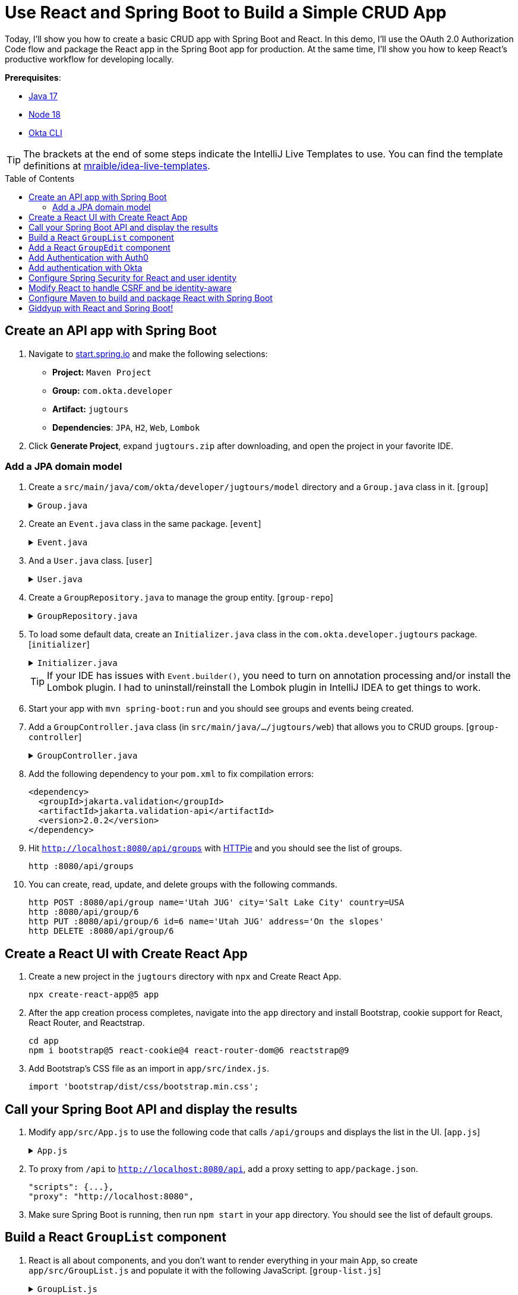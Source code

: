 :experimental:
:commandkey: &#8984;
:toc: macro
:source-highlighter: highlight.js

= Use React and Spring Boot to Build a Simple CRUD App

Today, I'll show you how to create a basic CRUD app with Spring Boot and React. In this demo, I'll use the OAuth 2.0 Authorization Code flow and package the React app in the Spring Boot app for production. At the same time, I'll show you how to keep React's productive workflow for developing locally.

**Prerequisites**:

- http://sdkman.io[Java 17]
- https://nodejs.org/[Node 18]
- https://github.com/okta/okta-cli[Okta CLI]

TIP: The brackets at the end of some steps indicate the IntelliJ Live Templates to use. You can find the template definitions at https://github.com/mraible/idea-live-templates[mraible/idea-live-templates].

toc::[]

== Create an API app with Spring Boot

. Navigate to https://start.spring.io[start.spring.io] and make the following selections:

* **Project:** `Maven Project`
* **Group:** `com.okta.developer`
* **Artifact:** `jugtours`
* **Dependencies**: `JPA`, `H2`, `Web`, `Lombok`

. Click **Generate Project**, expand `jugtours.zip` after downloading, and open the project in your favorite IDE.

=== Add a JPA domain model

. Create a `src/main/java/com/okta/developer/jugtours/model` directory and a `Group.java` class in it. [`group`]
+
.`Group.java`
[%collapsible]
====
[source,java]
----
package com.okta.developer.jugtours.model;

import lombok.Data;
import lombok.NoArgsConstructor;
import lombok.NonNull;
import lombok.RequiredArgsConstructor;

import javax.persistence.*;
import java.util.Set;

@Data
@NoArgsConstructor
@RequiredArgsConstructor
@Entity
@Table(name = "user_group")
public class Group {

    @Id
    @GeneratedValue
    private Long id;
    @NonNull
    private String name;
    private String address;
    private String city;
    private String stateOrProvince;
    private String country;
    private String postalCode;
    @ManyToOne(cascade=CascadeType.PERSIST)
    private User user;

    @OneToMany(fetch = FetchType.EAGER, cascade=CascadeType.ALL)
    private Set<Event> events;
}
----
====

. Create an `Event.java` class in the same package. [`event`]
+
.`Event.java`
[%collapsible]
====
[source,java]
----
package com.okta.developer.jugtours.model;

import lombok.AllArgsConstructor;
import lombok.Builder;
import lombok.Data;
import lombok.NoArgsConstructor;

import javax.persistence.Entity;
import javax.persistence.GeneratedValue;
import javax.persistence.Id;
import javax.persistence.ManyToMany;
import java.time.Instant;
import java.util.Set;

@Data
@NoArgsConstructor
@AllArgsConstructor
@Builder
@Entity
public class Event {

    @Id
    @GeneratedValue
    private Long id;
    private Instant date;
    private String title;
    private String description;
    @ManyToMany
    private Set<User> attendees;
}
----
====

. And a `User.java` class. [`user`]
+
.`User.java`
[%collapsible]
====
[source,java]
----
package com.okta.developer.jugtours.model;

import lombok.AllArgsConstructor;
import lombok.Data;
import lombok.NoArgsConstructor;

import javax.persistence.Entity;
import javax.persistence.Id;
import javax.persistence.Table;

@Data
@NoArgsConstructor
@AllArgsConstructor
@Entity
@Table(name = "users")
public class User {

    @Id
    private String id;
    private String name;
    private String email;
}

----
====

. Create a `GroupRepository.java` to manage the group entity. [`group-repo`]
+
.`GroupRepository.java`
[%collapsible]
====
[source,java]
----
package com.okta.developer.jugtours.model;

import org.springframework.data.jpa.repository.JpaRepository;

import java.util.List;

public interface GroupRepository extends JpaRepository<Group, Long> {
    Group findByName(String name);
}
----
====

. To load some default data, create an `Initializer.java` class in the `com.okta.developer.jugtours` package. [`initializer`]
+
.`Initializer.java`
[%collapsible]
====
[source,java]
----
package com.okta.developer.jugtours;

import com.okta.developer.jugtours.model.Event;
import com.okta.developer.jugtours.model.Group;
import com.okta.developer.jugtours.model.GroupRepository;
import org.springframework.boot.CommandLineRunner;
import org.springframework.stereotype.Component;

import java.time.Instant;
import java.util.Collections;
import java.util.stream.Stream;

@Component
class Initializer implements CommandLineRunner {

    private final GroupRepository repository;

    public Initializer(GroupRepository repository) {
        this.repository = repository;
    }

    @Override
    public void run(String... strings) {
        Stream.of("Seattle JUG", "Denver JUG", "Dublin JUG",
                "London JUG").forEach(name ->
                repository.save(new Group(name))
        );

        Group djug = repository.findByName("Seattle JUG");
        Event e = Event.builder().title("Micro Frontends for Java Developers")
                .description("JHipster now has microfrontend support!")
                .date(Instant.parse("2022-09-13T17:00:00.000Z"))
                .build();
        djug.setEvents(Collections.singleton(e));
        repository.save(djug);

        repository.findAll().forEach(System.out::println);
    }
}
----
====
+
TIP: If your IDE has issues with `Event.builder()`, you need to turn on annotation processing and/or install the Lombok plugin. I had to uninstall/reinstall the Lombok plugin in IntelliJ IDEA to get things to work.
+
. Start your app with `mvn spring-boot:run` and you should see groups and events being created.

. Add a `GroupController.java` class (in `src/main/java/.../jugtours/web`) that allows you to CRUD groups. [`group-controller`]
+
.`GroupController.java`
[%collapsible]
====
[source,java]
----
package com.okta.developer.jugtours.web;

import com.okta.developer.jugtours.model.Group;
import com.okta.developer.jugtours.model.GroupRepository;
import org.slf4j.Logger;
import org.slf4j.LoggerFactory;
import org.springframework.http.HttpStatus;
import org.springframework.http.ResponseEntity;
import org.springframework.web.bind.annotation.*;

import javax.validation.Valid;
import java.net.URI;
import java.net.URISyntaxException;
import java.util.Collection;
import java.util.Optional;

@RestController
@RequestMapping("/api")
class GroupController {

    private final Logger log = LoggerFactory.getLogger(GroupController.class);
    private GroupRepository groupRepository;

    public GroupController(GroupRepository groupRepository) {
        this.groupRepository = groupRepository;
    }

    @GetMapping("/groups")
    Collection<Group> groups() {
        return groupRepository.findAll();
    }

    @GetMapping("/group/{id}")
    ResponseEntity<?> getGroup(@PathVariable Long id) {
        Optional<Group> group = groupRepository.findById(id);
        return group.map(response -> ResponseEntity.ok().body(response))
                .orElse(new ResponseEntity<>(HttpStatus.NOT_FOUND));
    }

    @PostMapping("/group")
    ResponseEntity<Group> createGroup(@Valid @RequestBody Group group) throws URISyntaxException {
        log.info("Request to create group: {}", group);
        Group result = groupRepository.save(group);
        return ResponseEntity.created(new URI("/api/group/" + result.getId()))
                .body(result);
    }

    @PutMapping("/group/{id}")
    ResponseEntity<Group> updateGroup(@Valid @RequestBody Group group) {
        log.info("Request to update group: {}", group);
        Group result = groupRepository.save(group);
        return ResponseEntity.ok().body(result);
    }

    @DeleteMapping("/group/{id}")
    public ResponseEntity<?> deleteGroup(@PathVariable Long id) {
        log.info("Request to delete group: {}", id);
        groupRepository.deleteById(id);
        return ResponseEntity.ok().build();
    }
}
----
====

. Add the following dependency to your `pom.xml` to fix compilation errors:
+
[source,xml]
----
<dependency>
  <groupId>jakarta.validation</groupId>
  <artifactId>jakarta.validation-api</artifactId>
  <version>2.0.2</version>
</dependency>
----

. Hit `http://localhost:8080/api/groups` with https://httpie.org[HTTPie] and you should see the list of groups.

    http :8080/api/groups

. You can create, read, update, and delete groups with the following commands.
+
[source,shell]
----
http POST :8080/api/group name='Utah JUG' city='Salt Lake City' country=USA
http :8080/api/group/6
http PUT :8080/api/group/6 id=6 name='Utah JUG' address='On the slopes'
http DELETE :8080/api/group/6
----

== Create a React UI with Create React App

. Create a new project in the `jugtours` directory with `npx` and Create React App.
+
[source,shell]
----
npx create-react-app@5 app
----

. After the app creation process completes, navigate into the `app` directory and install Bootstrap, cookie support for React, React Router, and Reactstrap.
+
[source,shell]
----
cd app
npm i bootstrap@5 react-cookie@4 react-router-dom@6 reactstrap@9
----

. Add Bootstrap's CSS file as an import in `app/src/index.js`.
+
[source,js]
----
import 'bootstrap/dist/css/bootstrap.min.css';
----

== Call your Spring Boot API and display the results

. Modify `app/src/App.js` to use the following code that calls `/api/groups` and displays the list in the UI. [`app.js`]
+
.`App.js`
[%collapsible]
====
[source,jsx]
----
import React, { useEffect, useState } from 'react';
import logo from './logo.svg';
import './App.css';

const App = () => {

  const [groups, setGroups] = useState([]);
  const [loading, setLoading] = useState(false);

  useEffect(() => {
    setLoading(true);

    fetch('api/groups')
      .then(response => response.json())
      .then(data => {
        setGroups(data);
        setLoading(false);
      })
  }, []);

  if (loading) {
    return <p>Loading...</p>;
  }

  return (
    <div className="App">
      <header className="App-header">
        <img src={logo} className="App-logo" alt="logo" />
        <div className="App-intro">
          <h2>JUG List</h2>
          {groups.map(group =>
            <div key={group.id}>
              {group.name}
            </div>
          )}
        </div>
      </header>
    </div>
  );
}

export default App;
----
====

. To proxy from `/api` to `http://localhost:8080/api`, add a proxy setting to `app/package.json`.
+
[source,json]
----
"scripts": {...},
"proxy": "http://localhost:8080",
----

. Make sure Spring Boot is running, then run `npm start` in your `app` directory. You should see the list of default groups.

== Build a React `GroupList` component

. React is all about components, and you don't want to render everything in your main `App`, so create `app/src/GroupList.js` and populate it with the following JavaScript. [`group-list.js`]
+
.`GroupList.js`
[%collapsible]
====
[source,jsx]
----
import React, { useEffect, useState } from 'react';
import { Button, ButtonGroup, Container, Table } from 'reactstrap';
import AppNavbar from './AppNavbar';
import { Link } from 'react-router-dom';

const GroupList = () => {

  const [groups, setGroups] = useState([]);
  const [loading, setLoading] = useState(false);

  useEffect(() => {
    setLoading(true);

    fetch('api/groups')
      .then(response => response.json())
      .then(data => {
        setGroups(data);
        setLoading(false);
      })
  }, []);

  const remove = async (id) => {
    await fetch(`/api/group/${id}`, {
      method: 'DELETE',
      headers: {
        'Accept': 'application/json',
        'Content-Type': 'application/json'
      }
    }).then(() => {
      let updatedGroups = [...groups].filter(i => i.id !== id);
      setGroups(updatedGroups);
    });
  }

  if (loading) {
    return <p>Loading...</p>;
  }

  const groupList = groups.map(group => {
    const address = `${group.address || ''} ${group.city || ''} ${group.stateOrProvince || ''}`;
    return <tr key={group.id}>
      <td style={{whiteSpace: 'nowrap'}}>{group.name}</td>
      <td>{address}</td>
      <td>{group.events.map(event => {
        return <div key={event.id}>{new Intl.DateTimeFormat('en-US', {
          year: 'numeric',
          month: 'long',
          day: '2-digit'
        }).format(new Date(event.date))}: {event.title}</div>
      })}</td>
      <td>
        <ButtonGroup>
          <Button size="sm" color="primary" tag={Link} to={"/groups/" + group.id}>Edit</Button>
          <Button size="sm" color="danger" onClick={() => remove(group.id)}>Delete</Button>
        </ButtonGroup>
      </td>
    </tr>
  });

  return (
    <div>
      <AppNavbar/>
      <Container fluid>
        <div className="float-end">
          <Button color="success" tag={Link} to="/groups/new">Add Group</Button>
        </div>
        <h3>My JUG Tour</h3>
        <Table className="mt-4">
          <thead>
          <tr>
            <th width="20%">Name</th>
            <th width="20%">Location</th>
            <th>Events</th>
            <th width="10%">Actions</th>
          </tr>
          </thead>
          <tbody>
          {groupList}
          </tbody>
        </Table>
      </Container>
    </div>
  );
};

export default GroupList;
----
====

. Create `AppNavbar.js` in the same directory to establish a common UI feature between components. [`navbar.js`]
+
.`AppNavbar.js`
[%collapsible]
====
[source,jsx]
----
import React, { useState } from 'react';
import { Collapse, Nav, Navbar, NavbarBrand, NavbarToggler, NavItem, NavLink } from 'reactstrap';
import { Link } from 'react-router-dom';

const AppNavbar = () => {

  const [isOpen, setIsOpen] = useState(false);

  return (
    <Navbar color="dark" dark expand="md">
      <NavbarBrand tag={Link} to="/">Home</NavbarBrand>
      <NavbarToggler onClick={() => { setIsOpen(!isOpen) }}/>
      <Collapse isOpen={isOpen} navbar>
        <Nav className="justify-content-end" style={{width: "100%"}} navbar>
          <NavItem>
            <NavLink href="https://twitter.com/oktadev">@oktadev</NavLink>
          </NavItem>
          <NavItem>
            <NavLink href="https://github.com/oktadev/okta-spring-boot-react-crud-example">GitHub</NavLink>
          </NavItem>
        </Nav>
      </Collapse>
    </Navbar>
  );
};

export default AppNavbar;
----
====

. Create `app/src/Home.js` to serve as the landing page for your app. [`home.js`]
+
.`Home.js`
[%collapsible]
====
[source,jsx]
----
import React from 'react';
import './App.css';
import AppNavbar from './AppNavbar';
import { Link } from 'react-router-dom';
import { Button, Container } from 'reactstrap';

const Home = () => {
  return (
    <div>
      <AppNavbar/>
      <Container fluid>
        <Button color="link"><Link to="/groups">Manage JUG Tour</Link></Button>
      </Container>
    </div>
  );
}

export default Home;
----
====

. Also, change `app/src/App.js` to use React Router to navigate between components. [`app-router`]
+
.`App.js`
[%collapsible]
====
[source,jsx]
----
import React from 'react';
import './App.css';
import Home from './Home';
import { BrowserRouter as Router, Route, Routes } from 'react-router-dom';
import GroupList from './GroupList';

const App = () => {
  return (
    <Router>
      <Routes>
        <Route exact path="/" element={<Home/>}/>
        <Route path="/groups" exact={true} element={<GroupList/>}/>
      </Routes>
    </Router>
  )
}

export default App;
----
====

. To make your UI a bit more spacious, add a top margin to Bootstrap's container classes in `app/src/App.css`.
+
[source,css]
----
nav + .container, nav + .container-fluid {
  margin-top: 20px;
}
----

. Your React app should update itself as you make changes at `http://localhost:3000`.

. Click on **Manage JUG Tour** and you should see a list of the default groups.

== Add a React `GroupEdit` component

. Create `app/src/GroupEdit.js` and use `useEffect()` to fetch the group resource with the ID from the URL. [`group-edit.js`]
+
.`GroupEdit.js`
[%collapsible]
====
[source,jsx]
----
import React, { useEffect, useState } from 'react';
import { Link, useNavigate, useParams } from 'react-router-dom';
import { Button, Container, Form, FormGroup, Input, Label } from 'reactstrap';
import AppNavbar from './AppNavbar';

const GroupEdit = () => {
  const initialFormState = {
    name: '',
    address: '',
    city: '',
    stateOrProvince: '',
    country: '',
    postalCode: ''
  };
  const [group, setGroup] = useState(initialFormState);
  const navigate = useNavigate();
  const { id } = useParams();

  useEffect(() => {
    if (id !== 'new') {
      fetch(`/api/group/${id}`)
        .then(response => response.json())
        .then(data => setGroup(data));
    }
  }, [id, setGroup]);

  const handleChange = (event) => {
    const { name, value } = event.target

    setGroup({ ...group, [name]: value })
  }

  const handleSubmit = async (event) => {
    event.preventDefault();

    await fetch('/api/group' + (group.id ? '/' + group.id : ''), {
      method: (group.id) ? 'PUT' : 'POST',
      headers: {
        'Accept': 'application/json',
        'Content-Type': 'application/json'
      },
      body: JSON.stringify(group)
    });
    setGroup(initialFormState);
    navigate('/groups');
  }

  const title = <h2>{group.id ? 'Edit Group' : 'Add Group'}</h2>;

  return (<div>
      <AppNavbar/>
      <Container>
        {title}
        <Form onSubmit={handleSubmit}>
          <FormGroup>
            <Label for="name">Name</Label>
            <Input type="text" name="name" id="name" value={group.name || ''}
                   onChange={handleChange} autoComplete="name"/>
          </FormGroup>
          <FormGroup>
            <Label for="address">Address</Label>
            <Input type="text" name="address" id="address" value={group.address || ''}
                   onChange={handleChange} autoComplete="address-level1"/>
          </FormGroup>
          <FormGroup>
            <Label for="city">City</Label>
            <Input type="text" name="city" id="city" value={group.city || ''}
                   onChange={handleChange} autoComplete="address-level1"/>
          </FormGroup>
          <div className="row">
            <FormGroup className="col-md-4 mb-3">
              <Label for="stateOrProvince">State/Province</Label>
              <Input type="text" name="stateOrProvince" id="stateOrProvince" value={group.stateOrProvince || ''}
                     onChange={handleChange} autoComplete="address-level1"/>
            </FormGroup>
            <FormGroup className="col-md-5 mb-3">
              <Label for="country">Country</Label>
              <Input type="text" name="country" id="country" value={group.country || ''}
                     onChange={handleChange} autoComplete="address-level1"/>
            </FormGroup>
            <FormGroup className="col-md-3 mb-3">
              <Label for="country">Postal Code</Label>
              <Input type="text" name="postalCode" id="postalCode" value={group.postalCode || ''}
                     onChange={handleChange} autoComplete="address-level1"/>
            </FormGroup>
          </div>
          <FormGroup>
            <Button color="primary" type="submit">Save</Button>{' '}
            <Button color="secondary" tag={Link} to="/groups">Cancel</Button>
          </FormGroup>
        </Form>
      </Container>
    </div>
  )
};

export default GroupEdit;
----
====

. Modify `app/src/App.js` to import `GroupEdit` and specify a path to it.
+
[source,jsx]
----
import GroupEdit from './GroupEdit';

const App = () => {
  return (
    <Router>
      <Routes>
        ...
        <Route path="/groups/:id" element={<GroupEdit/>}/>
      </Routes>
    </Router>
  )
}
----

Now you should be able to add and edit groups!

== Add Authentication with Auth0

. Add the necessary Spring Security dependencies to do OIDC authentication.
+
[source,xml]
----
<dependency>
    <groupId>org.springframework.boot</groupId>
    <artifactId>spring-boot-starter-security</artifactId>
</dependency>
<dependency>
    <groupId>org.springframework.security</groupId>
    <artifactId>spring-security-config</artifactId>
</dependency>
<dependency>
    <groupId>org.springframework.security</groupId>
    <artifactId>spring-security-oauth2-client</artifactId>
</dependency>
<dependency>
    <groupId>org.springframework.security</groupId>
    <artifactId>spring-security-oauth2-jose</artifactId>
</dependency>
----
+
NOTE: We hope to make the Okta Spring Boot starter https://github.com/okta/okta-spring-boot/issues/358[work with Auth0].

. Install the https://github.com/auth0/auth0-cli[Auth0 CLI] and run `auth0 login` in a terminal.

. Run `auth0 apps create`, provide a memorable name, and select **Regular Web Application**. Specify `\http://localhost:8080/login/oauth2/code/auth0` for the **Callback URLs** and `\http://localhost:3000,http://localhost:8080` for the **Allowed Logout URLs**.

. Modify your `src/main/resources/application.properties` to include your Auth0 issuer, client ID, and client secret. You will have to run `auth0 apps open` and select the app you created to copy your client secret.
+
[source,properties]
----
# make sure to include the trailing slash for the Auth0 issuer
spring.security.oauth2.client.provider.auth0.issuer-uri=https://<your-auth0-domain>/
spring.security.oauth2.client.registration.auth0.client-id=<your-client-id>
spring.security.oauth2.client.registration.auth0.client-secret=<your-client-secret>
spring.security.oauth2.client.registration.auth0.scope=openid,profile,email
----
+
Of course, you can also use your https://manage.auth0.com[Auth0 dashboard] to configure your application. Just make sure to use the same URLs specified above.

. Update `UserController.java` to use `auth0` in its constructor:
+
[source,java]
----
public UserController(ClientRegistrationRepository registrations) {
    this.registration = registrations.findByRegistrationId("auth0");
}
----

. And update the `logout()` method to work with Auth0:
+
[source,java]
----
@PostMapping("/api/logout")
public ResponseEntity<?> logout(HttpServletRequest request) {
    // send logout URL to client so they can initiate logout
    StringBuilder logoutUrl = new StringBuilder();
    String issuerUri = this.registration.getProviderDetails().getIssuerUri();
    logoutUrl.append(issuerUri.endsWith("/") ? issuerUri + "v2/logout" : issuerUri + "/v2/logout");
    logoutUrl.append("?client_id=").append(this.registration.getClientId());

    Map<String, String> logoutDetails = new HashMap<>();
    logoutDetails.put("logoutUrl", logoutUrl.toString());
    request.getSession(false).invalidate();
    return ResponseEntity.ok().body(logoutDetails);
}
----

. Update `Home.js` in the React project to use different parameters for the logout redirect:
+
[source,js]
----
window.location.href = `${response.logoutUrl}&returnTo=${window.location.origin}`;
----

TIP: You can see all the differences between Okta and Auth0 by https://github.com/oktadev/okta-spring-boot-react-crud-example/compare/auth0[comparing their branches on GitHub].

== Add authentication with Okta

. Add the Okta Spring Boot starter to do OIDC authentication.
+
[source,xml]
----
<dependency>
    <groupId>com.okta.spring</groupId>
    <artifactId>okta-spring-boot-starter</artifactId>
    <version>2.1.6</version>
</dependency>
----

. Install the https://cli.okta.com/[Okta CLI] and run `okta login`. Then, run `okta apps create`. Select the default app name, or change it as you see fit. Choose **Web** and press **Enter**.
+
Select **Okta Spring Boot Starter**. Accept the default Redirect URI and use `\http://localhost:3000,http://localhost:8080` for the Logout Redirect URI.

== Configure Spring Security for React and user identity

. To make Spring Security React-friendly, create a `SecurityConfiguration.java` file in `src/main/java/.../jugtours/config`. [`security-config`]
+
====
[source,java]
----
package com.okta.developer.jugtours.config;

import org.springframework.context.annotation.Bean;
import org.springframework.security.config.annotation.web.builders.HttpSecurity;
import org.springframework.security.config.annotation.web.configuration.EnableWebSecurity;
import org.springframework.security.web.SecurityFilterChain;
import org.springframework.security.web.csrf.CookieCsrfTokenRepository;
import org.springframework.security.web.savedrequest.HttpSessionRequestCache;
import org.springframework.security.web.savedrequest.RequestCache;
import org.springframework.security.web.savedrequest.SimpleSavedRequest;

import javax.servlet.http.HttpServletRequest;
import javax.servlet.http.HttpServletResponse;

@EnableWebSecurity
public class SecurityConfiguration {

    @Bean
    public SecurityFilterChain filterChain(HttpSecurity http) throws Exception {
        http
            .authorizeHttpRequests((authz) -> authz
                .antMatchers("/**/*.{js,html,css}").permitAll() // <.>
                .antMatchers("/", "/api/user").permitAll()
                .anyRequest().authenticated()
            )
            .csrf((csrf) -> csrf
                .csrfTokenRepository(CookieCsrfTokenRepository.withHttpOnlyFalse()) // <.>
            )
            .oauth2Login();
        return http.build();
    }

    @Bean
    public RequestCache refererRequestCache() { // <.>
        return new HttpSessionRequestCache() {
            @Override
            public void saveRequest(HttpServletRequest request, HttpServletResponse response) {
                String referrer = request.getHeader("referer");
                if (referrer != null) { // <.>
                    request.getSession().setAttribute("SPRING_SECURITY_SAVED_REQUEST",
                        new SimpleSavedRequest(referrer));
                }
            }
        };
    }
}
----
. Define what URLs are allowed for anonymous users.
. `CookieCsrfTokenRepository.withHttpOnlyFalse()` means that the `XSRF-TOKEN` cookie won't be marked HTTP-only, so React can read it and send it back when it tries to manipulate data.
. The `RequestCache` bean overrides the default request cache.
. It saves the referrer header (misspelled `referer` in real life), so Spring Security can redirect back to it after authentication.
====

. Create `src/main/java/.../jugtours/web/UserController.java` and populate it with the following code. This API will be used by React to 1) find out if a user is authenticated, and 2) perform global logout. [`user-controller`]
+
.`UserController.java`
[%collapsible]
====
[source,java]
----
package com.okta.developer.jugtours.web;

import org.springframework.http.HttpStatus;
import org.springframework.http.ResponseEntity;
import org.springframework.security.core.annotation.AuthenticationPrincipal;
import org.springframework.security.oauth2.client.registration.ClientRegistration;
import org.springframework.security.oauth2.client.registration.ClientRegistrationRepository;
import org.springframework.security.oauth2.core.oidc.OidcIdToken;
import org.springframework.security.oauth2.core.user.OAuth2User;
import org.springframework.web.bind.annotation.GetMapping;
import org.springframework.web.bind.annotation.PostMapping;
import org.springframework.web.bind.annotation.RestController;

import javax.servlet.http.HttpServletRequest;
import java.util.HashMap;
import java.util.Map;

@RestController
public class UserController {
    private ClientRegistration registration;

    public UserController(ClientRegistrationRepository registrations) {
        this.registration = registrations.findByRegistrationId("okta");
    }

    @GetMapping("/api/user")
    public ResponseEntity<?> getUser(@AuthenticationPrincipal OAuth2User user) {
        if (user == null) {
            return new ResponseEntity<>("", HttpStatus.OK);
        } else {
            return ResponseEntity.ok().body(user.getAttributes());
        }
    }

    @PostMapping("/api/logout")
    public ResponseEntity<?> logout(HttpServletRequest request,
                                    @AuthenticationPrincipal(expression = "idToken") OidcIdToken idToken) {
        // send logout URL to client so they can initiate logout
        String logoutUrl = this.registration.getProviderDetails()
                .getConfigurationMetadata().get("end_session_endpoint").toString();

        Map<String, String> logoutDetails = new HashMap<>();
        logoutDetails.put("logoutUrl", logoutUrl);
        logoutDetails.put("idToken", idToken.getTokenValue());
        request.getSession(false).invalidate();
        return ResponseEntity.ok().body(logoutDetails);
    }
}
----
====

. You'll also want to add user information when creating groups so that you can filter by _your_ JUG tour. Add a `UserRepository.java` in the same directory as `GroupRepository.java`.
+
[source,java]
----
package com.okta.developer.jugtours.model;

import org.springframework.data.jpa.repository.JpaRepository;

public interface UserRepository extends JpaRepository<User, String> {
}
----

. Add a new `findAllByUserId(String id)` method to `GroupRepository.java`.
+
[source,java]
----
List<Group> findAllByUserId(String id);
----

. Then inject `UserRepository` into `GroupController.java` and use it to create (or grab an existing user) when adding a new group. While you're there, modify the `groups()` method to filter by user.
+
[source,java]
----
@RestController
@RequestMapping("/api")
class GroupController {

    private final Logger log = LoggerFactory.getLogger(GroupController.class);
    private GroupRepository groupRepository;
    private UserRepository userRepository;

    public GroupController(GroupRepository groupRepository, UserRepository userRepository) {
        this.groupRepository = groupRepository;
        this.userRepository = userRepository;
    }

    @GetMapping("/groups")
    Collection<Group> groups(Principal principal) {
        return groupRepository.findAllByUserId(principal.getName());
    }

    ...

    @PostMapping("/group")
    ResponseEntity<Group> createGroup(@Valid @RequestBody Group group,
                                      @AuthenticationPrincipal OAuth2User principal) throws URISyntaxException {
        log.info("Request to create group: {}", group);
        Map<String, Object> details = principal.getAttributes();
        String userId = details.get("sub").toString();

        // check to see if user already exists
        Optional<User> user = userRepository.findById(userId);
        group.setUser(user.orElse(new User(userId,
                        details.get("name").toString(), details.get("email").toString())));

        Group result = groupRepository.save(group);
        return ResponseEntity.created(new URI("/api/group/" + result.getId()))
                .body(result);
    }

    ...
}
----

== Modify React to handle CSRF and be identity-aware

You'll need to make a few changes to your React components to make them identity-aware.

. Modify `src/index.js` to wrap everything in a `CookieProvider`. This component allows you to read the CSRF cookie and send it back as a header.
+
[source,jsx]
----
import { CookiesProvider } from 'react-cookie';

const root = ReactDOM.createRoot(document.getElementById('root'));
root.render(
  <React.StrictMode>
    <CookiesProvider>
      <App />
    </CookiesProvider>
  </React.StrictMode>
);
----

. Modify `app/src/Home.js` to call `/api/user` to see if the user is logged in. If they're not, show a `Login` button. [`home-auth`]
+
====
[source,jsx]
----
import React, { useEffect, useState } from 'react';
import './App.css';
import AppNavbar from './AppNavbar';
import { Link } from 'react-router-dom';
import { Button, Container } from 'reactstrap';
import { useCookies } from 'react-cookie';

const Home = () => {

  const [authenticated, setAuthenticated] = useState(false);
  const [loading, setLoading] = useState(false);
  const [user, setUser] = useState(undefined);
  const [cookies] = useCookies(['XSRF-TOKEN']); // <.>

  useEffect(() => {
    setLoading(true);
    fetch('api/user', { credentials: 'include' }) // <.>
      .then(response => response.text())
      .then(body => {
        if (body === '') {
          setAuthenticated(false);
        } else {
          setUser(JSON.parse(body));
          setAuthenticated(true);
        }
        setLoading(false);
      });
  }, [setAuthenticated, setLoading, setUser])

  const login = () => {
    let port = (window.location.port ? ':' + window.location.port : '');
    if (port === ':3000') {
      port = ':8080';
    }
    window.location.href = `//${window.location.hostname}${port}/private`;
  }

  const logout = () => {
    fetch('/api/logout', {
      method: 'POST', credentials: 'include',
      headers: { 'X-XSRF-TOKEN': cookies['XSRF-TOKEN'] } // <.>
    })
      .then(res => res.json())
      .then(response => {
        window.location.href = `${response.logoutUrl}?id_token_hint=${response.idToken}`
          + `&post_logout_redirect_uri=${window.location.origin}`;
      });
  }

  const message = user ?
    <h2>Welcome, {user.name}!</h2> :
    <p>Please log in to manage your JUG Tour.</p>;

  const button = authenticated ?
    <div>
      <Button color="link"><Link to="/groups">Manage JUG Tour</Link></Button>
      <br/>
      <Button color="link" onClick={logout}>Logout</Button>
    </div> :
    <Button color="primary" onClick={login}>Login</Button>;

  if (loading) {
    return <p>Loading...</p>;
  }

  return (
    <div>
      <AppNavbar/>
      <Container fluid>
        {message}
        {button}
      </Container>
    </div>
  );
}

export default Home;
----
. `useCookies()` is used for access to cookies. Then you can fetch a cookie with `cookies['XSRF-TOKEN']`.
. When using `fetch()`, you need to include `{credentials: 'include'}` to transfer cookies. You will get a 403 Forbidden if you do not include this option.
. The CSRF cookie from Spring Security has a different name than the header you need to send back. The cookie name is `XSRF-TOKEN`, while the header name is `X-XSRF-TOKEN`.
====

. Update `app/src/GroupList.js` to have similar changes.
+
[source,jsx]
----
import { useCookies } from 'react-cookie';

const GroupList = () => {

  ...
  const [cookies] = useCookies(['XSRF-TOKEN']);

  ...
  const remove = async (id) => {
    await fetch(`/api/group/${id}`, {
      method: 'DELETE',
      headers: {
        'X-XSRF-TOKEN': cookies['XSRF-TOKEN'],
        'Accept': 'application/json',
        'Content-Type': 'application/json'
      },
      credentials: 'include'
    }).then(() => {
      let updatedGroups = [...groups].filter(i => i.id !== id);
      setGroups(updatedGroups);
    });
  }
  ...

  return (...)
}

export default GroupList;
----

. Update `GroupEdit.js` too.
+
[source,jsx]
----
import { useCookies } from 'react-cookie';

const GroupEdit = () => {

  ...
  const [cookies] = useCookies(['XSRF-TOKEN']);

  ...
  const handleSubmit = async (event) => {
    event.preventDefault();

    await fetch(`/api/group${group.id ? `/${group.id}` : ''}`, {
      method: group.id ? 'PUT' : 'POST',
      headers: {
        'X-XSRF-TOKEN': cookies['XSRF-TOKEN'],
        'Accept': 'application/json',
        'Content-Type': 'application/json'
      },
      body: JSON.stringify(group),
      credentials: 'include'
    });
    setGroup(initialFormState);
    navigate('/groups');
  }

  ...

  return (...)
}

export default GroupEdit;
----

After all these changes, you should be able to restart both Spring Boot and React and witness the glory of planning your very own JUG Tour!

== Configure Maven to build and package React with Spring Boot

To build and package your React app with Maven, you can use the https://github.com/eirslett/frontend-maven-plugin[frontend-maven-plugin] and Maven's profiles to activate it.

. Add properties for versions and a `<profiles>` section to your `pom.xml`. [`profiles`]
+
.`pom.xml`
[%collapsible]
====
[source,xml]
----
<properties>
    ...
    <frontend-maven-plugin.version>1.12.1</frontend-maven-plugin.version>
    <node.version>v16.18.1</node.version>
    <npm.version>v8.19.2</npm.version>
</properties>

<profiles>
    <profile>
        <id>dev</id>
        <activation>
            <activeByDefault>true</activeByDefault>
        </activation>
        <properties>
            <spring.profiles.active>dev</spring.profiles.active>
        </properties>
    </profile>
    <profile>
        <id>prod</id>
        <build>
            <plugins>
                <plugin>
                    <artifactId>maven-resources-plugin</artifactId>
                    <executions>
                        <execution>
                            <id>copy-resources</id>
                            <phase>process-classes</phase>
                            <goals>
                                <goal>copy-resources</goal>
                            </goals>
                            <configuration>
                                <outputDirectory>${basedir}/target/classes/static</outputDirectory>
                                <resources>
                                    <resource>
                                        <directory>app/build</directory>
                                    </resource>
                                </resources>
                            </configuration>
                        </execution>
                    </executions>
                </plugin>
                <plugin>
                    <groupId>com.github.eirslett</groupId>
                    <artifactId>frontend-maven-plugin</artifactId>
                    <version>${frontend-maven-plugin.version}</version>
                    <configuration>
                        <workingDirectory>app</workingDirectory>
                    </configuration>
                    <executions>
                        <execution>
                            <id>install node</id>
                            <goals>
                                <goal>install-node-and-npm</goal>
                            </goals>
                            <configuration>
                                <nodeVersion>${node.version}</nodeVersion>
                                <npmVersion>${npm.version}</npmVersion>
                            </configuration>
                        </execution>
                        <execution>
                            <id>npm install</id>
                            <goals>
                                <goal>npm</goal>
                            </goals>
                            <phase>generate-resources</phase>
                        </execution>
                        <execution>
                            <id>npm test</id>
                            <goals>
                                <goal>test</goal>
                            </goals>
                            <phase>test</phase>
                            <configuration>
                                <arguments>test</arguments>
                                <environmentVariables>
                                    <CI>true</CI>
                                </environmentVariables>
                            </configuration>
                        </execution>
                        <execution>
                            <id>npm build</id>
                            <goals>
                                <goal>npm</goal>
                            </goals>
                            <phase>compile</phase>
                            <configuration>
                                <arguments>run build</arguments>
                            </configuration>
                        </execution>
                    </executions>
                </plugin>
            </plugins>
        </build>
        <properties>
            <spring.profiles.active>prod</spring.profiles.active>
        </properties>
    </profile>
</profiles>
----
====
+
Add the active profile setting to `src/main/resources/application.properties`:
+
[source,properties]
----
spring.profiles.active=@spring.profiles.active@
----

. After adding this, you should be able to run `./mvnw spring-boot:run -Pprod` and see your app running on `http://localhost:8080`.

== Giddyup with React and Spring Boot!

I hope you enjoyed this screencast, and it helped you understand how to integrate React and Spring Boot securely.

⚛️ Find the code on GitHub: https://github.com/oktadev/okta-spring-boot-react-crud-example[@oktadev/okta-spring-boot-react-crud-example]

🍃 Read the blog post: https://developer.okta.com/blog/2022/06/17/simple-crud-react-and-spring-boot[Use React and Spring Boot to Build a Simple CRUD App]
